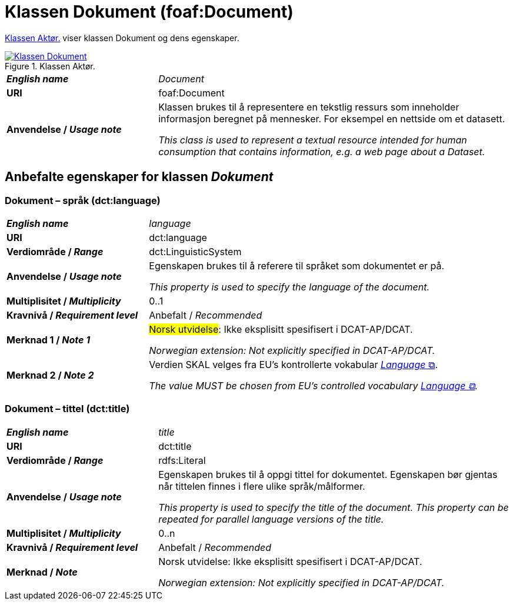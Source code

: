 = Klassen Dokument (foaf:Document) [[Dokument]]

<<diagram-KlassenDokument>> viser klassen Dokument og dens egenskaper.  

[[diagram-KlassenDokument]]
.Klassen Aktør.
[link=images/Klassen-Dokument.png]
image::images/Klassen-Dokument.png[]

[cols="30s,70d"]
|===
| _English name_ | _Document_
| URI | foaf:Document
| Anvendelse / _Usage note_ | Klassen brukes til å representere en tekstlig ressurs som inneholder informasjon beregnet på mennesker. For eksempel en nettside om et datasett.

_This class is used to represent a textual resource intended for human consumption that contains information, e.g. a web page about a Dataset._
|===


== Anbefalte egenskaper for klassen _Dokument_ [[Dokument-anbefalte-egenskaper]]

=== Dokument – språk (dct:language) [[Dokument-språk]]

[cols="30s,70d"]
|===
| _English name_ | _language_
| URI | dct:language
| Verdiområde / _Range_ | dct:LinguisticSystem
| Anvendelse / _Usage note_ | Egenskapen brukes til å referere til språket som dokumentet er på.

_This property is used to specify the language of the document._
| Multiplisitet / _Multiplicity_ | 0..1
| Kravnivå / _Requirement level_ | Anbefalt / _Recommended_
| Merknad 1 / _Note 1_ | #Norsk utvidelse#: Ikke eksplisitt spesifisert i DCAT-AP/DCAT.

_Norwegian extension: Not explicitly specified in DCAT-AP/DCAT._
| Merknad 2 / _Note 2_ | Verdien SKAL velges fra EU's kontrollerte vokabular https://op.europa.eu/en/web/eu-vocabularies/concept-scheme/-/resource?uri=http://publications.europa.eu/resource/authority/language[__Language__ &#x29C9;, window="_blank", role="ext-link"].

__The value MUST be chosen from EU's controlled vocabulary https://op.europa.eu/en/web/eu-vocabularies/concept-scheme/-/resource?uri=http://publications.europa.eu/resource/authority/language[Language &#x29C9;, window="_blank", role="ext-link"].__
|===

=== Dokument – tittel (dct:title) [[Dokument-tittel]]

[cols="30s,70d"]
|===
| _English name_ | _title_
| URI | dct:title
| Verdiområde / _Range_ | rdfs:Literal
| Anvendelse / _Usage note_ | Egenskapen brukes til å oppgi tittel for dokumentet. Egenskapen bør gjentas når tittelen finnes i flere ulike språk/målformer.

_This property is used to specify the title of the document. This property can be repeated for parallel language versions of the title._
| Multiplisitet / _Multiplicity_ | 0..n
| Kravnivå / _Requirement level_ | Anbefalt / _Recommended_
| Merknad / _Note_ | Norsk utvidelse: Ikke eksplisitt spesifisert i DCAT-AP/DCAT.

_Norwegian extension: Not explicitly specified in DCAT-AP/DCAT._
|===
